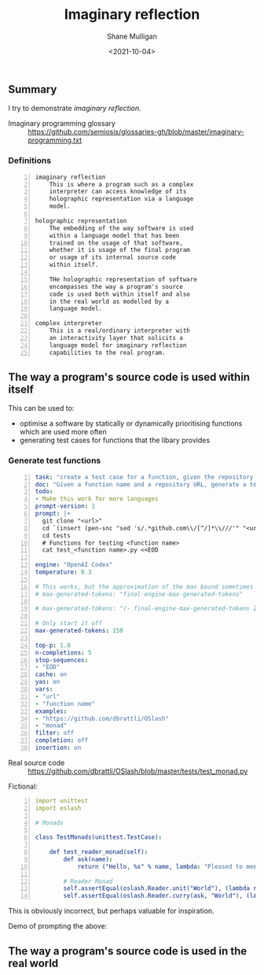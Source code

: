 #+LATEX_HEADER: \usepackage[margin=0.5in]{geometry}
#+OPTIONS: toc:nil

#+HUGO_BASE_DIR: /home/shane/var/smulliga/source/git/semiosis/semiosis-hugo
#+HUGO_SECTION: ./posts

#+TITLE: Imaginary reflection
#+DATE: <2021-10-04>
#+AUTHOR: Shane Mulligan
#+KEYWORDS: codex openai gpt lm nlp

** Summary
I try to demonstrate /imaginary reflection/.

+ Imaginary programming glossary :: https://github.com/semiosis/glossaries-gh/blob/master/imaginary-programming.txt

*** Definitions
#+BEGIN_SRC text -n :async :results verbatim code
  imaginary reflection
      This is where a program such as a complex
      interpreter can access knowledge of its
      holographic representation via a language
      model.
  
  holographic representation
      The embedding of the way software is used
      within a language model that has been
      trained on the usage of that software,
      whether it is usage of the final program
      or usage of its internal source code
      within itself.
  
      THe holographic representation of software
      encompasses the way a program's source
      code is used both within itself and also
      in the real world as modelled by a
      language model.
  
  complex interpreter
      This is a real/ordinary interpreter with
      an interactivity layer that solicits a
      language model for imaginary reflection
      capabilities to the real program.
#+END_SRC

** The way a program's source code is used within itself

This can be used to:
- optimise a software by statically or dynamically prioritising functions which are used more often
- generating test cases for functions that the libary provides

*** Generate test functions
#+BEGIN_SRC yaml -n :async :results verbatim code
  task: "create a test case for a function, given the repository url"
  doc: "Given a function name and a repository URL, generate a test case"
  todo:
  - Make this work for more languages
  prompt-version: 1
  prompt: |+
    git clone "<url>"
    cd `(insert (pen-snc "sed 's/.*github.com\\/[^/]*\\///'" "<url>"))`
    cd tests
    # Functions for testing <function name>
    cat test_<function name>.py <<EOD
    
  engine: "OpenAI Codex"
  temperature: 0.3
  
  # This works, but the approximation of the max bound sometimes isn't good enough
  # max-generated-tokens: "final-engine-max-generated-tokens"
  
  # max-generated-tokens: "(- final-engine-max-generated-tokens 200)"
  
  # Only start it off
  max-generated-tokens: 150
  
  top-p: 1.0
  n-completions: 5
  stop-sequences:
  - "EOD"
  cache: on
  yas: on
  vars:
  - "url"
  - "function name"
  examples:
  - "https://github.com/dbrattli/OSlash"
  - "monad"
  filter: off
  completion: off
  insertion: on
#+END_SRC

+ Real source code :: https://github.com/dbrattli/OSlash/blob/master/tests/test_monad.py

Fictional:

#+BEGIN_SRC yaml -n :async :results verbatim code
  import unittest
  import oslash
  
  # Monads
  
  class TestMonads(unittest.TestCase):
  
      def test_reader_monad(self):
          def ask(name):
              return ("Hello, %s" % name, lambda: "Pleased to meet you, %s." % name)
  
          # Reader Monad
          self.assertEqual(oslash.Reader.unit("World"), (lambda r: ("Hello, %s" % r, None)), "Reader monad unit failed")
          self.assertEqual(oslash.Reader.curry(ask, "World"), (lambda r: (lambda _: ("
#+END_SRC

This is obviously incorrect, but perhaps
valuable for inspiration.

Demo of prompting the above:

#+BEGIN_EXPORT html
<!-- Play on asciinema.com -->
<!-- <a title="asciinema recording" href="https://asciinema.org/a/lhVDv6T1j9Q8NVb8XFyuP4CsT" target="_blank"><img alt="asciinema recording" src="https://asciinema.org/a/lhVDv6T1j9Q8NVb8XFyuP4CsT.svg" /></a> -->
<!-- Play on the blog -->
<script src="https://asciinema.org/a/lhVDv6T1j9Q8NVb8XFyuP4CsT.js" id="asciicast-lhVDv6T1j9Q8NVb8XFyuP4CsT" async></script>
#+END_EXPORT

** The way a program's source code is used in the real world